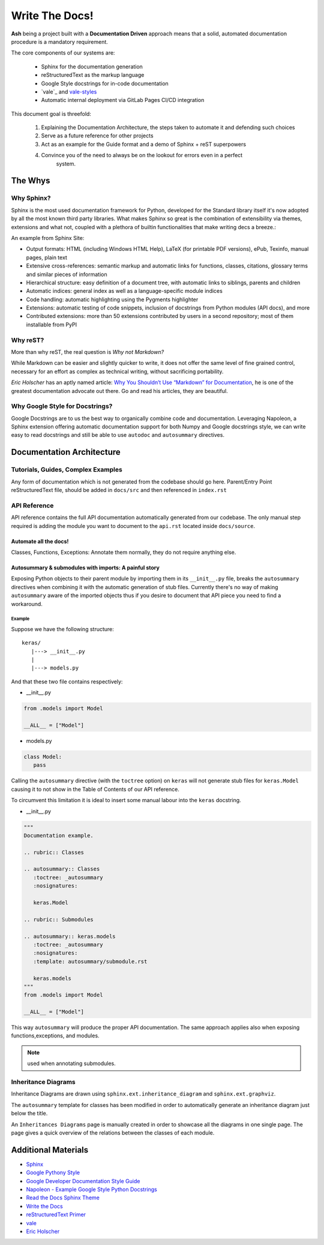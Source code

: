 Write The Docs!
###############

**Ash** being a project built with a **Documentation Driven** approach means that a solid,
automated documentation procedure is a mandatory requirement.

The core components of our systems are:

   * Sphinx for the documentation generation
   * reStructuredText as the markup language
   * Google Style docstrings for in-code documentation
   * `vale`_ and `vale-styles`_
   * Automatic internal deployment via GitLab Pages CI/CD integration

This document goal is threefold:

   1. Explaining the Documentation Architecture, the steps taken to automate
      it and defending such choices
   2. Serve as a future reference for other projects
   3. Act as an example for the Guide format and a demo of Sphinx + reST superpowers
   4. Convince you of the need to always be on the lookout for errors even in a perfect
         system.


The Whys
********

Why Sphinx?
===========

Sphinx is the most used documentation framework for Python, developed for the Standard
library itself it's now adopted by all the most known third party libraries. What makes
Sphinx so great is the combination of extensibility via themes, extensions and what not,
coupled with a plethora of builtin functionalities that make writing decs a breeze.:

An example from Sphinx Site:

- Output formats: HTML (including Windows HTML Help), LaTeX (for printable PDF versions), ePub, Texinfo, manual pages, plain text
- Extensive cross-references: semantic markup and automatic links for functions, classes, citations, glossary terms and similar pieces of information
- Hierarchical structure: easy definition of a document tree, with automatic links to siblings, parents and children
- Automatic indices: general index as well as a language-specific module indices
- Code handling: automatic highlighting using the Pygments highlighter
- Extensions: automatic testing of code snippets, inclusion of docstrings from Python modules (API docs), and more
- Contributed extensions: more than 50 extensions contributed by users in a second repository; most of them installable from PyPI

Why reST?
=========

More than why reST, the real question is *Why not Markdown?*

While Markdown can be easier and slightly quicker to write, it does not offer the same
level of fine grained control, necessary for an effort as complex as technical writing,
without sacrificing portability.

*Eric Holscher* has an aptly named article: `Why You Shouldn’t Use “Markdown” for Documentation`_,
he is one of the greatest documentation advocate out there. Go and read his articles, they
are beautiful.

Why Google Style for Docstrings?
================================

Google Docstrings are to us the best way to organically combine code and documentation.
Leveraging Napoleon, a Sphinx extension offering automatic documentation support for
both Numpy and Google docstrings style, we can write easy to read docstrings and still
be able to use ``autodoc`` and ``autosummary`` directives.

Documentation Architecture
**************************

Tutorials, Guides, Complex Examples
===================================

Any form of documentation which is not generated from the codebase should go here.
Parent/Entry Point reStructuredText file, should be added in ``docs/src`` and then referenced
in ``index.rst``

API Reference
=============

API reference contains the full API documentation automatically generated from our
codebase. The only manual step required is adding the module you want to document to
the ``api.rst`` located inside ``docs/source``.

Automate all the docs!
----------------------

Classes, Functions, Exceptions: Annotate them normally, they do not require anything else.

Autosummary & submodules with imports: A painful story
------------------------------------------------------

Exposing Python objects to their parent module by importing them in its ``__init__.py``
file, breaks the ``autosummary`` directives when combining it with the automatic generation
of stub files. Currently there's no way of making ``autosummary`` aware of the imported
objects thus if you desire to document that API piece you need to find a workaround.

Example
_______

Suppose we have the following structure::

   keras/
      |---> __init__.py
      |
      |---> models.py

And that these two file contains respectively:

* __init__.py

.. code:: python

   from .models import Model

   __ALL__ = ["Model"]

* models.py

.. code:: python

   class Model:
      pass

Calling the ``autosummary`` directive (with the ``toctree`` option) on ``keras`` will not
generate stub files for ``keras.Model`` causing it to not show in the Table of Contents
of our API reference.

To circumvent this limitation it is ideal to insert some manual labour into the ``keras``
docstring.

* __init__.py

.. code:: python

   """
   Documentation example.

   .. rubric:: Classes

   .. autosummary:: Classes
      :toctree: _autosummary
      :nosignatures:

      keras.Model

   .. rubric:: Submodules

   .. autosummary:: keras.models
      :toctree: _autosummary
      :nosignatures:
      :template: autosummary/submodule.rst

      keras.models
   """
   from .models import Model

   __ALL__ = ["Model"]

This way ``autosummary`` will produce the proper API documentation. The same approach
applies also when exposing functions,exceptions, and modules.

.. note::
   used when annotating submodules.

Inheritance Diagrams
====================

Inheritance Diagrams are drawn using ``sphinx.ext.inheritance_diagram`` and ``sphinx.ext.graphviz``.

The ``autosummary`` template for classes has been modified in order to automatically
generate an inheritance diagram just below the title.

An ``Inheritances Diagrams`` page is manually created in order to showcase all the
diagrams in one single page. The page gives a quick overview of the relations between
the classes of each module.

Additional Materials
********************

* `Sphinx <http://www.sphinx-doc.org/en/master/index.html>`_
* `Google Pythony Style <https://google.github.io/styleguide/pyguide.html>`_
* `Google Developer Documentation Style Guide <https://developers.google.com/style/highlights>`_
* `Napoleon - Example Google Style Python Docstrings <https://sphinxcontrib-napoleon.readthedocs.io/en/latest/example_google.html>`_
* `Read the Docs Sphinx Theme <https://sphinx-rtd-theme.readthedocs.io/en/stable/>`_
* `Write the Docs <https://www.writethedocs.org/>`_
* `reStructuredText Primer <http://www.sphinx-doc.org/en/master/usage/restructuredtext/basics.html#restructuredtext-primer>`_
* `vale <https://errata-ai.github.io/vale/>`_
* `Eric Holscher <http://www.ericholscher.com/#home>`_

.. Links
.. #####

.. _vale: https://github.com/errata-ai/vale/
.. _vale-styles: https://github.com/testthedocs/vale-styles
.. _Why You Shouldn’t Use “Markdown” for Documentation: https://www.ericholscher.com/blog/2016/mar/15/dont-use-markdown-for-technical-docs/#why-you-shouldn-t-use-markdown-for-documentation
